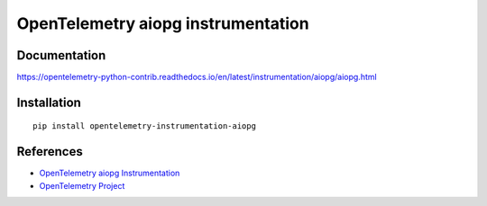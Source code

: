 OpenTelemetry aiopg instrumentation
===================================

|pypi|

.. |pypi| image:: https://badge.fury.io/py/opentelemetry-instrumentation-aiopg.svg
   :target: https://pypi.org/project/opentelemetry-instrumentation-aiopg/

Documentation
-------------

https://opentelemetry-python-contrib.readthedocs.io/en/latest/instrumentation/aiopg/aiopg.html

Installation
------------

::

    pip install opentelemetry-instrumentation-aiopg


References
----------

* `OpenTelemetry aiopg Instrumentation <https://opentelemetry-python-contrib.readthedocs.io/en/latest/instrumentation/aiopg/aiopg.html>`_
* `OpenTelemetry Project <https://opentelemetry.io/>`_
